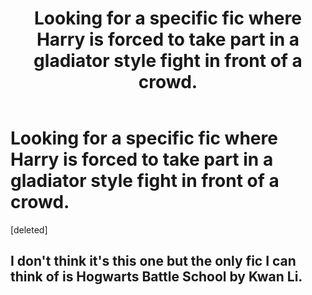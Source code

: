#+TITLE: Looking for a specific fic where Harry is forced to take part in a gladiator style fight in front of a crowd.

* Looking for a specific fic where Harry is forced to take part in a gladiator style fight in front of a crowd.
:PROPERTIES:
:Score: 3
:DateUnix: 1607749838.0
:DateShort: 2020-Dec-12
:FlairText: What's That Fic?
:END:
[deleted]


** I don't think it's this one but the only fic I can think of is Hogwarts Battle School by Kwan Li.
:PROPERTIES:
:Author: OliviaGrove
:Score: 1
:DateUnix: 1607812945.0
:DateShort: 2020-Dec-13
:END:
